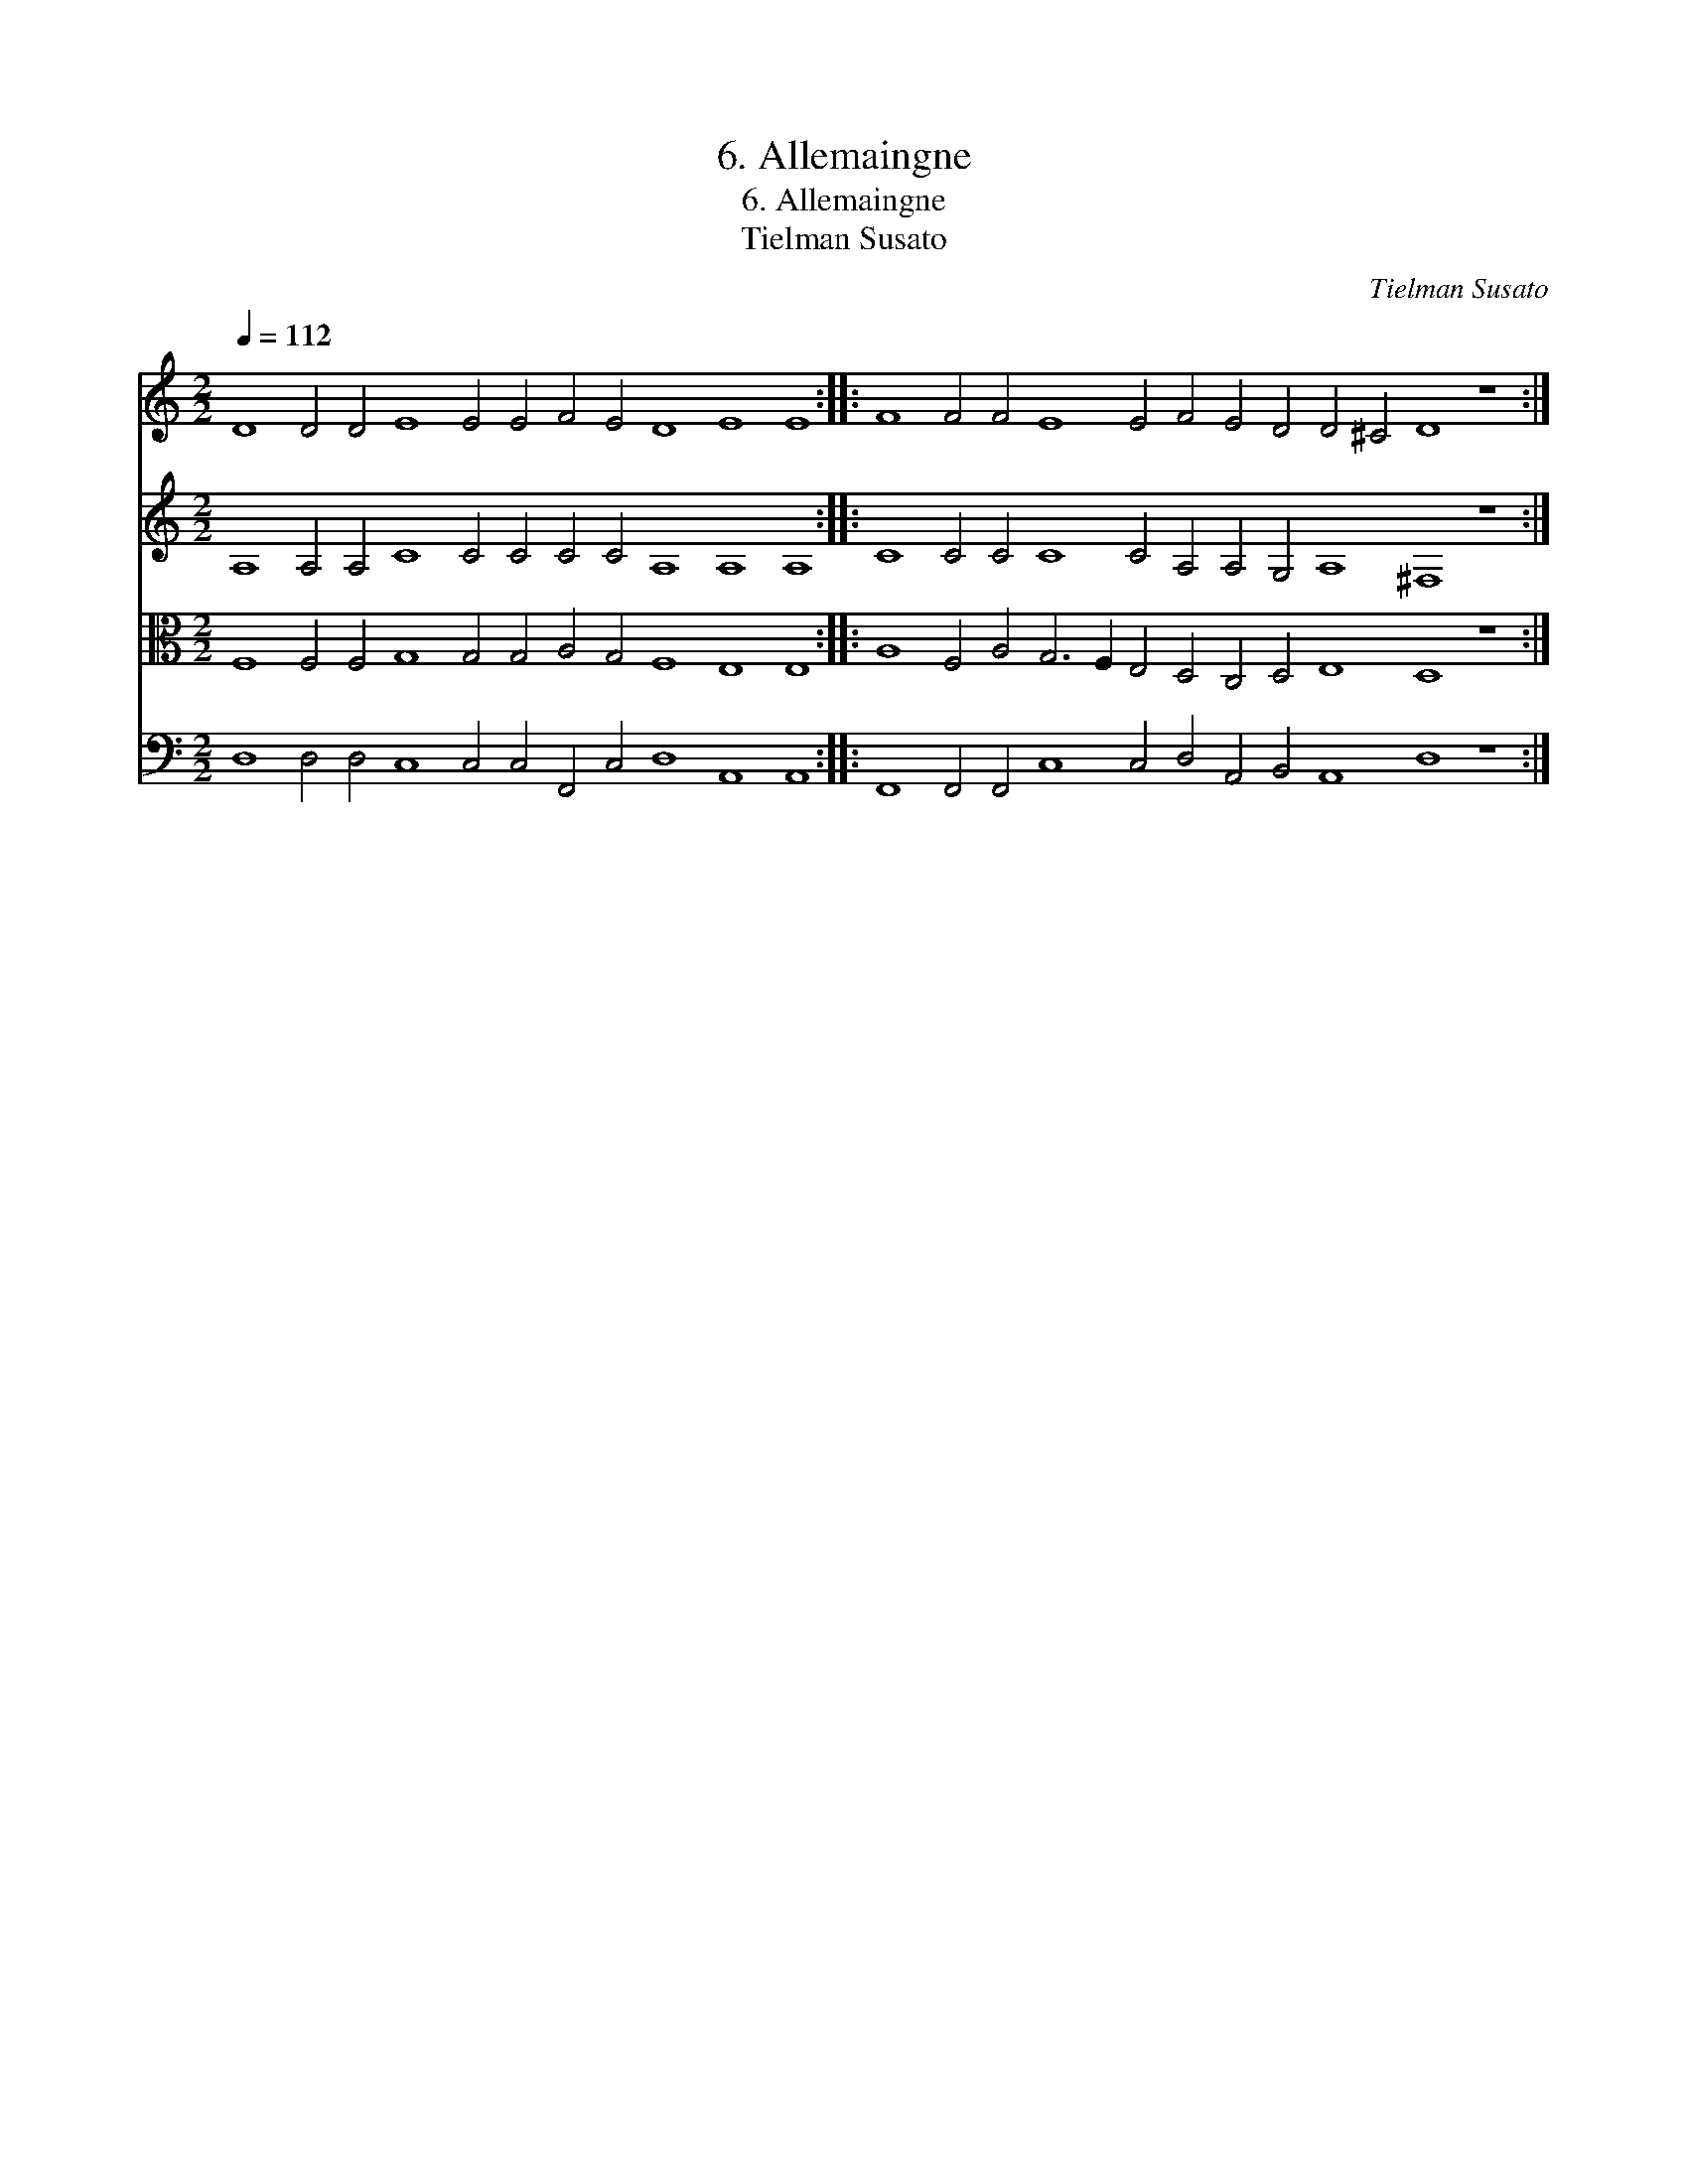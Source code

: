 X:1
T:6. Allemaingne
T:6. Allemaingne
T:Tielman Susato
C:Tielman Susato
%%score 1 2 3 4
L:1/8
Q:1/4=112
M:2/2
K:C
V:1 treble 
V:2 treble 
V:3 alto 
V:4 bass 
V:1
 D8 D4 D4 E8 E4 E4 F4 E4 D8 E8 E8 :: F8 F4 F4 E8 E4 F4 E4 D4 D4 ^C4 D8 z8 :| %2
V:2
 A,8 A,4 A,4 C8 C4 C4 C4 C4 A,8 A,8 A,8 :: C8 C4 C4 C8 C4 A,4 A,4 G,4 A,8 ^F,8 z8 :| %2
V:3
 F,8 F,4 F,4 G,8 G,4 G,4 A,4 G,4 F,8 E,8 E,8 :: A,8 F,4 A,4 G,6 F,2 E,4 D,4 C,4 D,4 E,8 D,8 z8 :| %2
V:4
 D,8 D,4 D,4 C,8 C,4 C,4 F,,4 C,4 D,8 A,,8 A,,8 :: %1
 F,,8 F,,4 F,,4 C,8 C,4 D,4 A,,4 B,,4 A,,8 D,8 z8 :| %2

